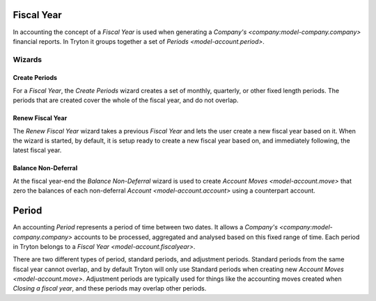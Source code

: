 .. _model-account.fiscalyear:

Fiscal Year
===========

In accounting the concept of a *Fiscal Year* is used when generating a
`Company's <company:model-company.company>` financial reports.
In Tryton it groups together a set of `Periods <model-account.period>`.

.. seealso::

   Fiscal years can be found by opening the main menu item:

      |Financial --> Configuration --> Fiscal Years --> Fiscal Years|__

      .. |Financial --> Configuration --> Fiscal Years --> Fiscal Years| replace:: :menuselection:`Financial --> Configuration --> Fiscal Years --> Fiscal Years`
      __ https://demo.tryton.org/model/account.fiscalyear

Wizards
-------

.. _wizard-account.fiscalyear.create_periods:

Create Periods
^^^^^^^^^^^^^^

For a *Fiscal Year*, the *Create Periods* wizard creates a set of monthly,
quarterly, or other fixed length periods.
The periods that are created cover the whole of the fiscal year, and do not
overlap.

.. _wizard-account.fiscalyear.renew:

Renew Fiscal Year
^^^^^^^^^^^^^^^^^

The *Renew Fiscal Year* wizard takes a previous *Fiscal Year* and lets the
user create a new fiscal year based on it.
When the wizard is started, by default, it is setup ready to create a new
fiscal year based on, and immediately following, the latest fiscal year.

.. seealso::

   The renew fiscal year wizard can be started from the main menu item:

      :menuselection:`Financial --> Configuration --> Fiscal Years --> Renew Fiscal Year`

.. _wizard-account.fiscalyear.balance_non_deferral:

Balance Non-Deferral
^^^^^^^^^^^^^^^^^^^^

At the fiscal year-end the *Balance Non-Deferral* wizard is used to
create `Account Moves <model-account.move>` that zero the balances of each
non-deferral `Account <model-account.account>` using a counterpart account.

.. seealso::

   The balance non-deferral wizard is started using the main menu item:

      :menuselection:`Financial --> Processing --> Balance Non-Deferral`

.. _model-account.period:

Period
======

An accounting *Period* represents a period of time between two dates.
It allows a `Company's <company:model-company.company>` accounts to be
processed, aggregated and analysed based on this fixed range of time.
Each period in Tryton belongs to a `Fiscal Year <model-account.fiscalyear>`.

There are two different types of period, standard periods, and
adjustment periods.
Standard periods from the same fiscal year cannot overlap, and by default
Tryton will only use Standard periods when creating new
`Account Moves <model-account.move>`.
Adjustment periods are typically used for things like the
accounting moves created when `Closing a fiscal year`, and these periods may
overlap other periods.

.. seealso::

   Periods can be found by opening the main menu item:

      |Financial --> Configuration --> Fiscal Years --> Fiscal Years --> Periods|__

      .. |Financial --> Configuration --> Fiscal Years --> Fiscal Years --> Periods| replace:: :menuselection:`Financial --> Configuration --> Fiscal Years --> Fiscal Years --> Periods`
      __ https://demo.tryton.org/model/account.period
